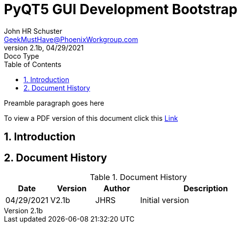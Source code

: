 = PyQT5 GUI Development Bootstrap
John Schuster <John.schuster@PhoenixWorkgroup.com>
v2.1b, 04/29/2021: Doco Type
:Author: John HR Schuster
:Company: GeekMustHave
:toc: left
:toclevels: 4
:title-page:
:title-logo-image: ./images/create-doco_gmh-blogArticle-cover.png
:imagesdir: ./images
:pagenums:
:numbered: 
:chapter-label: 
:experimental:
:source-hightlighter: highlight.js
:highlightjs-languages: javascript, powershell
:icons: font
:docdir: ./documents
:github: https://github.com/GeekMustHave/GitHub repositoryName
:web-ste: https://OpenStuff.pwc-lms.com/doco/OpenStuff folder name
:linkattrs:
:seclinks:
:description: Metatag description \
more description
:author: John HR Schuster
:keywords: GeekMustHave, keyword2, keyword3
:email: GeekMustHave@PhoenixWorkgroup.com
:hugo: true
:page-title: PyQT5 GUI Development Bootstrap
:page-image: ./images/create-doco_gmh-blogArticle-cover.png
:page-tags: instructions, GMH
:page-Date: 04/29/2021

Preamble paragraph goes here

To view a PDF version of this document click this link:./readme.pdf[Link]

== Introduction





<<<<
== Document History

.Document History
[cols='2,2,2,6' options='header']
|===
| Date  | Version | Author | Description
| 04/29/2021 | V2.1b | JHRS |  Initial version
|===




////
This template created by GeekMustHave
03/14/2021  First good update, prep for Hugo
02/12/2019  Initial version
////



